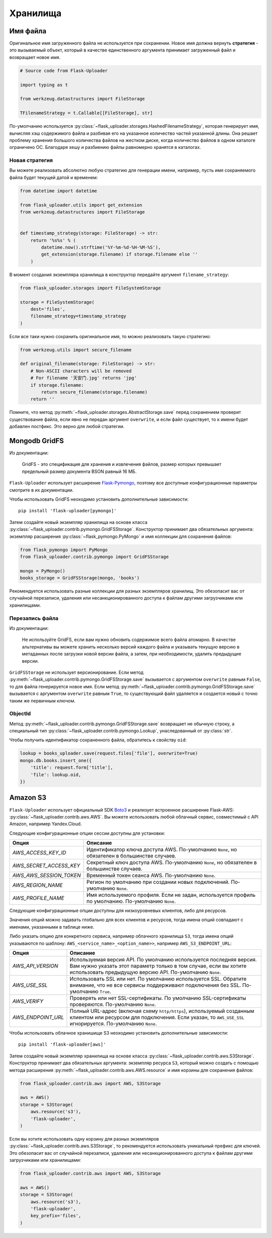 .. _storages:

Хранилища
=========

Имя файла
---------

Оригинальное имя загруженного файла не используется при сохранении.
Новое имя должна вернуть **стратегия** - это вызываемый объект,
который в качестве единственного аргумента принимает загруженный файл и возвращает новое имя.

.. code-block:: python

    # Source code from Flask-Uploader

    import typing as t

    from werkzeug.datastructures import FileStorage

    TFilenameStrategy = t.Callable[[FileStorage], str]

По-умолчанию используется :py:class:`~flask_uploader.storages.HashedFilenameStrategy`,
которая генерирует имя, вычисляя хэш содержимого файла и разбивая его на указанное количество частей указанной длины.
Она решает проблему хранения большого количества файлов на жестком диске,
когда количество файлов в одном каталоге ограничено ОС.
Благодаря хешу и разбиению файлы равномерно хранятся в каталогах.

Новая стратегия
~~~~~~~~~~~~~~~

Вы можете реализовать абсолютно любую стратегию для генерации имени,
например, пусть имя сохраняемого файла будет текущей датой и временем:

.. code-block:: python

    from datetime import datetime

    from flask_uploader.utils import get_extension
    from werkzeug.datastructures import FileStorage


    def timestamp_strategy(storage: FileStorage) -> str:
        return '%s%s' % (
            datetime.now().strftime('%Y-%m-%d-%H-%M-%S'),
            get_extension(storage.filename) if storage.filename else ''
        )

В момент создания экземпляра хранилища в конструктор передайте аргумент ``filename_strategy``:

.. code-block:: python

    from flask_uploader.storages import FileSystemStorage

    storage = FileSystemStorage(
        dest='files',
        filename_strategy=timestamp_strategy
    )

Если все таки нужно сохранить оригинальное имя, то можно реализовать такую стратегию:

.. code-block:: python

    from werkzeug.utils import secure_filename

    def original_filename(storage: FileStorage) -> str:
        # Non-ASCII characters will be removed
        # For filename '天安门.jpg' returns 'jpg'
        if storage.filename:
            return secure_filename(storage.filename)
        return ''

Помните, что метод :py:meth:`~flask_uploader.storages.AbstractStorage.save` перед сохранением
проверит существование файла, если явно не передан аргумент ``overwrite``,
и если файл существует, то к имени будет добавлен постфикс.
Это верно для любой стратегии.

Mongodb GridFS
--------------

Из документации:

    GridFS - это спецификация для хранения и извлечения файлов,
    размер которых превышает предельный размер документа BSON равный 16 МБ.

``Flask-Uploader`` использует расширение `Flask-Pymongo`_,
поэтому все доступные конфигурационные параметры смотрите в их документации.

Чтобы использовать GridFS неоходимо установить дополнительные зависимости::

    pip install 'flask-uploader[pymongo]'

Затем создайте новый экземпляр хранилища на основе класса
:py:class:`~flask_uploader.contrib.pymongo.GridFSStorage`.
Конструктор принимает два обязательных аргумента:
экземпляр расширения :py:class:`~flask_pymongo.PyMongo`
и имя коллекции для сохранения файлов:

.. code-block:: python

    from flask_pymongo import PyMongo
    from flask_uploader.contrib.pymongo import GridFSStorage

    mongo = PyMongo()
    books_storage = GridFSStorage(mongo, 'books')

Рекомендуется использовать разные коллекции для разных экземпляров хранилищ.
Это обезопасит вас от случайной перезаписи, удаления или несанкционированного доступа к файлам
другими загрузчиками или хранилищами.

Перезапись файла
~~~~~~~~~~~~~~~~

Из документации:

    Не используйте GridFS, если вам нужно обновить содержимое всего файла атомарно.
    В качестве альтернативы вы можете хранить несколько версий каждого файла
    и указывать текущую версию в метаданных после загрузки новой версии файла,
    а затем, при необходимости, удалить предыдущие версии.

``GridFSStorage`` не использует версионирование.
Если метод :py:meth:`~flask_uploader.contrib.pymongo.GridFSStorage.save`
вызывается с аргументом ``overwrite`` равным ``False``, то для файла генерируется новое имя.
Если метод :py:meth:`~flask_uploader.contrib.pymongo.GridFSStorage.save`
вызывается с аргументом ``overwrite`` равным ``True``, то существующий файл удаляется
и создается новый с точно таким же первичным ключом.

ObjectId
~~~~~~~~

Метод :py:meth:`~flask_uploader.contrib.pymongo.GridFSStorage.save` возвращает не обычную строку,
а специальный тип :py:class:`~flask_uploader.contrib.pymongo.Lookup`, унаследованный от :py:class:`str`.

Чтобы получить идентификатор сохраненного файла, обратитесь к свойству ``oid``:

.. code-block:: python

    lookup = books_uploader.save(request.files['file'], overwrite=True)
    mongo.db.books.insert_one({
        'title': request.form['title'],
        'file': lookup.oid,
    })

Amazon S3
---------

``Flask-Uploader`` использует официальный SDK Boto3_ и реализует встроенное расширение Flask-AWS:
:py:class:`~flask_uploader.contrib.aws.AWS`.
Вы можете использовать любой облачный сервис, совместимый с API Amazon, например Yandex.Cloud.

Следующие конфигурационные опции сессии доступны для установки:

=========================================    ================================================================
Опция                                        Описание
=========================================    ================================================================
`AWS_ACCESS_KEY_ID`                          Идентификатор ключа доступа AWS.
                                             По-умолчанию ``None``, но обязателен в большинстве случаев.
`AWS_SECRET_ACCESS_KEY`                      Секретный ключ доступа AWS.
                                             По-умолчанию ``None``, но обязателен в большинстве случаев.
`AWS_AWS_SESSION_TOKEN`                      Временный токен сеанса AWS.
                                             По-умолчанию ``None``.
`AWS_REGION_NAME`                            Регион по умолчанию при создании новых подключений.
                                             По-умолчанию ``None``.
`AWS_PROFILE_NAME`                           Имя используемого профиля.
                                             Если не задан, используется профиль по умолчанию.
                                             По-умолчанию ``None``.
=========================================    ================================================================

Следующие конфигурационные опции доступны для низкоуровневых клиентов, либо для ресурсов.

Значения опций можно задавать глобально для всех клиентов и ресурсов,
тогда имена опций совпадают с именами, указанными в таблице ниже.

Либо указать опцию для конкретного сервиса, например облачного хранилища ``S3``,
тогда имена опций указываются по шаблону: ``AWS_<service_name>_<option_name>>``,
например ``AWS_S3_ENDPOINT_URL``:

=========================================    ================================================================
Опция                                        Описание
=========================================    ================================================================
`AWS_API_VERSION`                            Используемая версия API.
                                             По умолчанию используется последняя версия.
                                             Вам нужно указать этот параметр только в том случае,
                                             если вы хотите использовать предыдущую версию API.
                                             По-умолчанию ``None``.
`AWS_USE_SSL`                                Использовать SSL или нет.
                                             По умолчанию используется SSL.
                                             Обратите внимание,
                                             что не все сервисы поддерживают подключения без SSL.
                                             По-умолчанию ``True``.
`AWS_VERIFY`                                 Проверять или нет SSL-сертификаты.
                                             По умолчанию SSL-сертификаты проверяются.
                                             По-умолчанию ``None``.
`AWS_ENDPOINT_URL`                           Полный URL-адрес (включая схему ``http/https``),
                                             используемый созданным клиентом или ресурсом для подключения.
                                             Если указан, то ``AWS_USE_SSL`` игнорируется.
                                             По-умолчанию ``None``.
=========================================    ================================================================

Чтобы использовать облачное хранишище S3 неоходимо установить дополнительные зависимости::

    pip install 'flask-uploader[aws]'

Затем создайте новый экземпляр хранилища на основе класса
:py:class:`~flask_uploader.contrib.aws.S3Storage`.
Конструктор принимает два обязательных аргумента:
экземпляр ресурса ``S3``, который можно создать с помощью метода расширения
:py:meth:`~flask_uploader.contrib.aws.AWS.resource`
и имя корзины для сохранения файлов:

.. code-block:: python

    from flask_uploader.contrib.aws import AWS, S3Storage

    aws = AWS()
    storage = S3Storage(
        aws.resource('s3'),
        'flask-uploader',
    )

Если вы хотите использовать одну корзину для разных экземпляров
:py:class:`~flask_uploader.contrib.aws.S3Storage`,
то рекомендуется использовать уникальный префикс для ключей.
Это обезопасит вас от случайной перезаписи, удаления или несанкционированного доступа к файлам
другими загрузчиками или хранилищами:

.. code-block:: python

    from flask_uploader.contrib.aws import AWS, S3Storage

    aws = AWS()
    storage = S3Storage(
        aws.resource('s3'),
        'flask-uploader',
        key_prefix='files',
    )


.. _Flask-Pymongo: https://flask-pymongo.readthedocs.io/en/latest/
.. _Boto3: https://boto3.amazonaws.com/v1/documentation/api/latest/index.html
